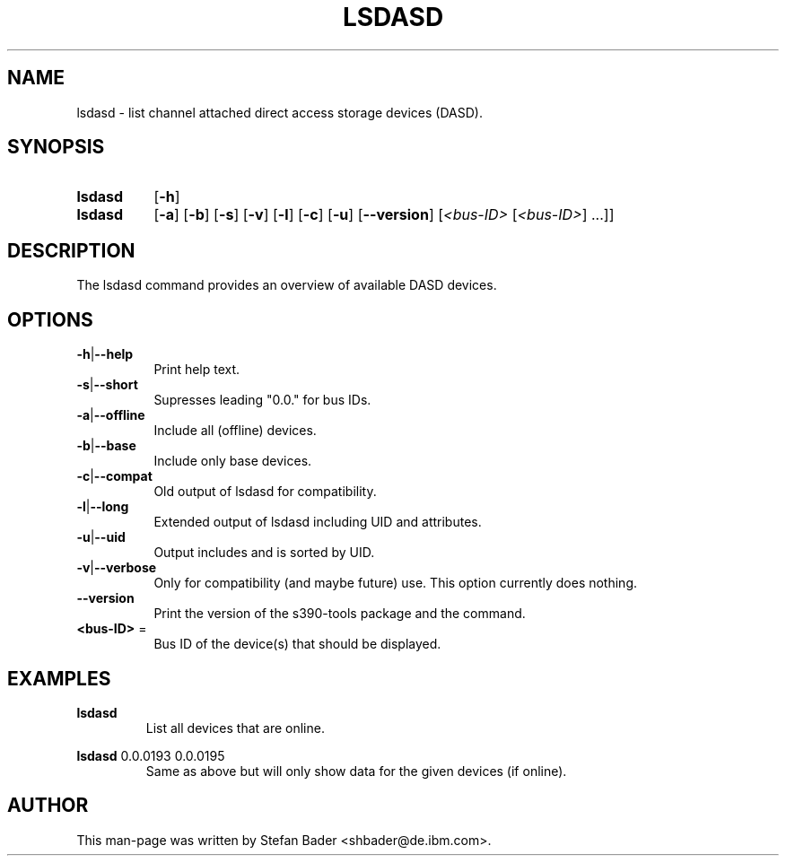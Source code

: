 .TH LSDASD 8 "Apr 2006" "s390-tools"

.SH NAME
lsdasd \- list channel attached direct access storage devices (DASD).

.SH SYNOPSIS
.TP 8
.B lsdasd
.RB [ -h ]
.TP 8
.B lsdasd
.RB [ -a ]
.RB [ -b ]
.RB [ -s ]
.RB [ -v ]
.RB [ -l ]
.RB [ -c ]
.RB [ -u ]
.RB [ --version ]
.RI [ <bus-ID> " [" <bus-ID> "] ...]]"

.SH DESCRIPTION
The lsdasd command provides an overview of available DASD devices.

.SH OPTIONS
.TP 8
.BR -h | --help
Print help text.
.TP
.BR -s | --short
Supresses leading "0.0." for bus IDs.
.TP
.BR -a | --offline
Include all (offline) devices.
.TP
.BR -b | --base
Include only base devices.
.TP
.BR -c | --compat
Old output of lsdasd for compatibility.
.TP
.BR -l | --long
Extended output of lsdasd including UID and attributes.
.TP
.BR -u | --uid
Output includes and is sorted by UID.
.TP
.BR -v | --verbose
Only for compatibility (and maybe future) use. This option currently does
nothing.
.TP
\fB--version\fR
Print the version of the s390-tools package and the command.
.TP
\fB<bus-ID>\fR =
Bus ID of the device(s) that should be displayed.

.SH EXAMPLES
\fBlsdasd\fR
.RS
List all devices that are online.
.RE

\fBlsdasd\fR 0.0.0193 0.0.0195
.RS
Same as above but will only show data for the given devices (if online).
.RE

.SH AUTHOR
.nf
This man-page was written by Stefan Bader <shbader@de.ibm.com>.
.fi
